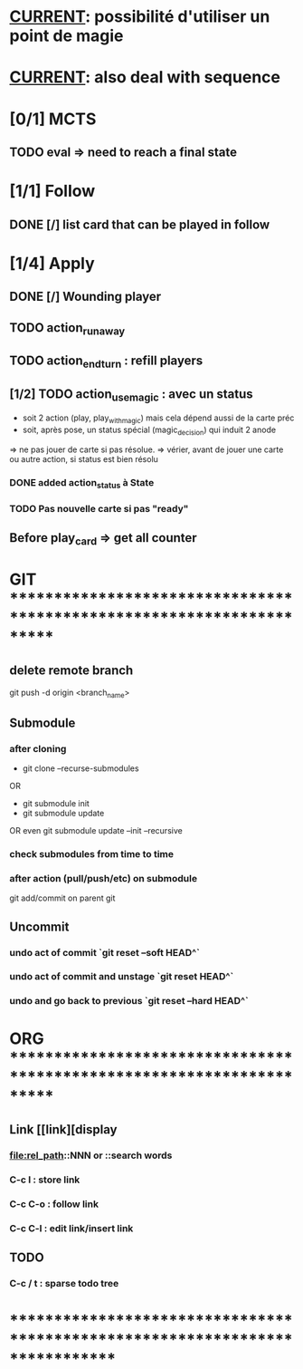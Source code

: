 * __CURRENT__: possibilité d'utiliser un point de magie
* __CURRENT__: also deal with sequence
* [0/1] MCTS
** TODO eval => need to reach a final state
* [1/1] Follow
** DONE [/] list card that can be played in follow
* [1/4] Apply
** DONE [/] Wounding player
** TODO action_runaway 
** TODO action_end_turn : refill players
** [1/2] TODO action_use_magic : avec un status
- soit 2 action (play, play_with_magic) mais cela dépend aussi de la carte préc
- soit, après pose, un status spécial (magic_decision) qui induit 2 anode
=> ne pas jouer de carte si pas résolue.
=> vérier, avant de jouer une carte ou autre action, si status est bien résolu
*** DONE added action_status à State
*** TODO Pas nouvelle carte si pas "ready"
** Before play_card => get all counter

* GIT ***********************************************************************
** delete remote branch
git push -d origin <branch_name>
** Submodule
*** after cloning
- git clone --recurse-submodules
OR
- git submodule init
- git submodule update
OR even
git submodule update --init --recursive
*** check submodules from time to time
*** after action (pull/push/etc) on submodule
git add/commit on parent git
** Uncommit
*** undo act of commit `git reset --soft HEAD^`
*** undo act of commit and unstage `git reset HEAD^`
*** undo and go back to previous `git reset --hard HEAD^`
* ORG ***********************************************************************
** Link [[link][display
*** <<anchor>>
*** file:rel_path::NNN or ::search words
*** C-c l : store link
*** C-c C-o : follow link
*** C-c C-l : edit link/insert link
** TODO
*** C-c / t : sparse todo tree
* ******************************************************************************
